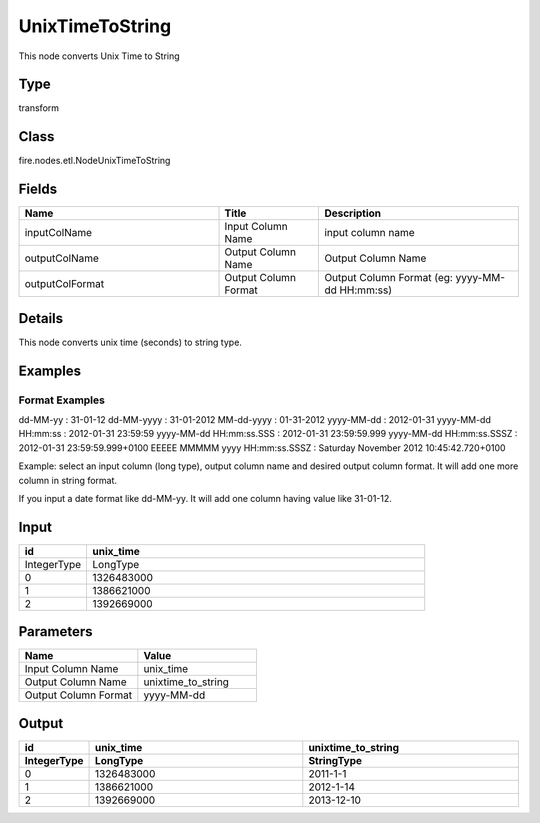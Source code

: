 UnixTimeToString
=========== 

This node converts Unix Time to String

Type
--------- 

transform

Class
--------- 

fire.nodes.etl.NodeUnixTimeToString

Fields
--------- 

.. list-table::
      :widths: 10 5 10
      :header-rows: 1

      * - Name
        - Title
        - Description
      * - inputColName
        - Input Column Name
        - input column name
      * - outputColName
        - Output Column Name
        - Output Column Name
      * - outputColFormat
        - Output Column Format
        - Output Column Format (eg: yyyy-MM-dd HH:mm:ss)


Details
-------


This node converts unix time (seconds) to string type.


Examples
-------


Format Examples
+++++++++++++++

dd-MM-yy : 31-01-12
dd-MM-yyyy : 31-01-2012
MM-dd-yyyy : 01-31-2012
yyyy-MM-dd : 2012-01-31
yyyy-MM-dd HH:mm:ss : 2012-01-31 23:59:59
yyyy-MM-dd HH:mm:ss.SSS : 2012-01-31 23:59:59.999
yyyy-MM-dd HH:mm:ss.SSSZ : 2012-01-31 23:59:59.999+0100
EEEEE MMMMM yyyy HH:mm:ss.SSSZ : Saturday November 2012 10:45:42.720+0100

Example:
select an input column (long type), output column name and desired output column format.
It will add one more column in string format. 

If you input a date format like dd-MM-yy. It will add one column having value like 31-01-12.


Input
--------

.. list-table:: 
   :widths: 10 50
   :header-rows: 1

   * - id
     - unix_time
   
   * - IntegerType
     - LongType
     
   * - 0
     - 1326483000
   
   * - 1
     - 1386621000
   
   * - 2
     - 1392669000
     

Parameters
------------

.. list-table:: 
   :widths: 30 30
   :header-rows: 1
   
   * - Name
     - Value
     
   * - Input Column Name
     - unix_time
     
   * - Output Column Name
     - unixtime_to_string
     
   * - Output Column Format
     - yyyy-MM-dd
     
 
Output
--------------

.. list-table:: 
   :widths: 10 50 50
   :header-rows: 2

   * - id
     - unix_time
     - unixtime_to_string
   
   * - IntegerType
     - LongType
     - StringType
     
   * - 0
     - 1326483000
     - 2011-1-1
   
   * - 1
     - 1386621000
     - 2012-1-14
   
   * - 2
     - 1392669000
     - 2013-12-10
 
